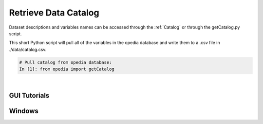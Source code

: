 
Retrieve Data Catalog
=====================

Dataset descriptions and variables names can be accessed through the :ref:`Catalog` or through the getCatalog.py script.

This short Python script will pull all of the variables in the opedia database and write them to a .csv file in ./data/catalog.csv.


.. code:: python

    # Pull catalog from opedia database:
    In [1]: from opedia import getCatalog



|

GUI Tutorials
^^^^^^^^^^^^^

Windows
^^^^^^^

.. raw:: html

    <iframe src="https://www.youtube.com/embed/7hZagVNZycg"  frameborder = 0  height="700x" width="80%" allowfullscreen></iframe>

